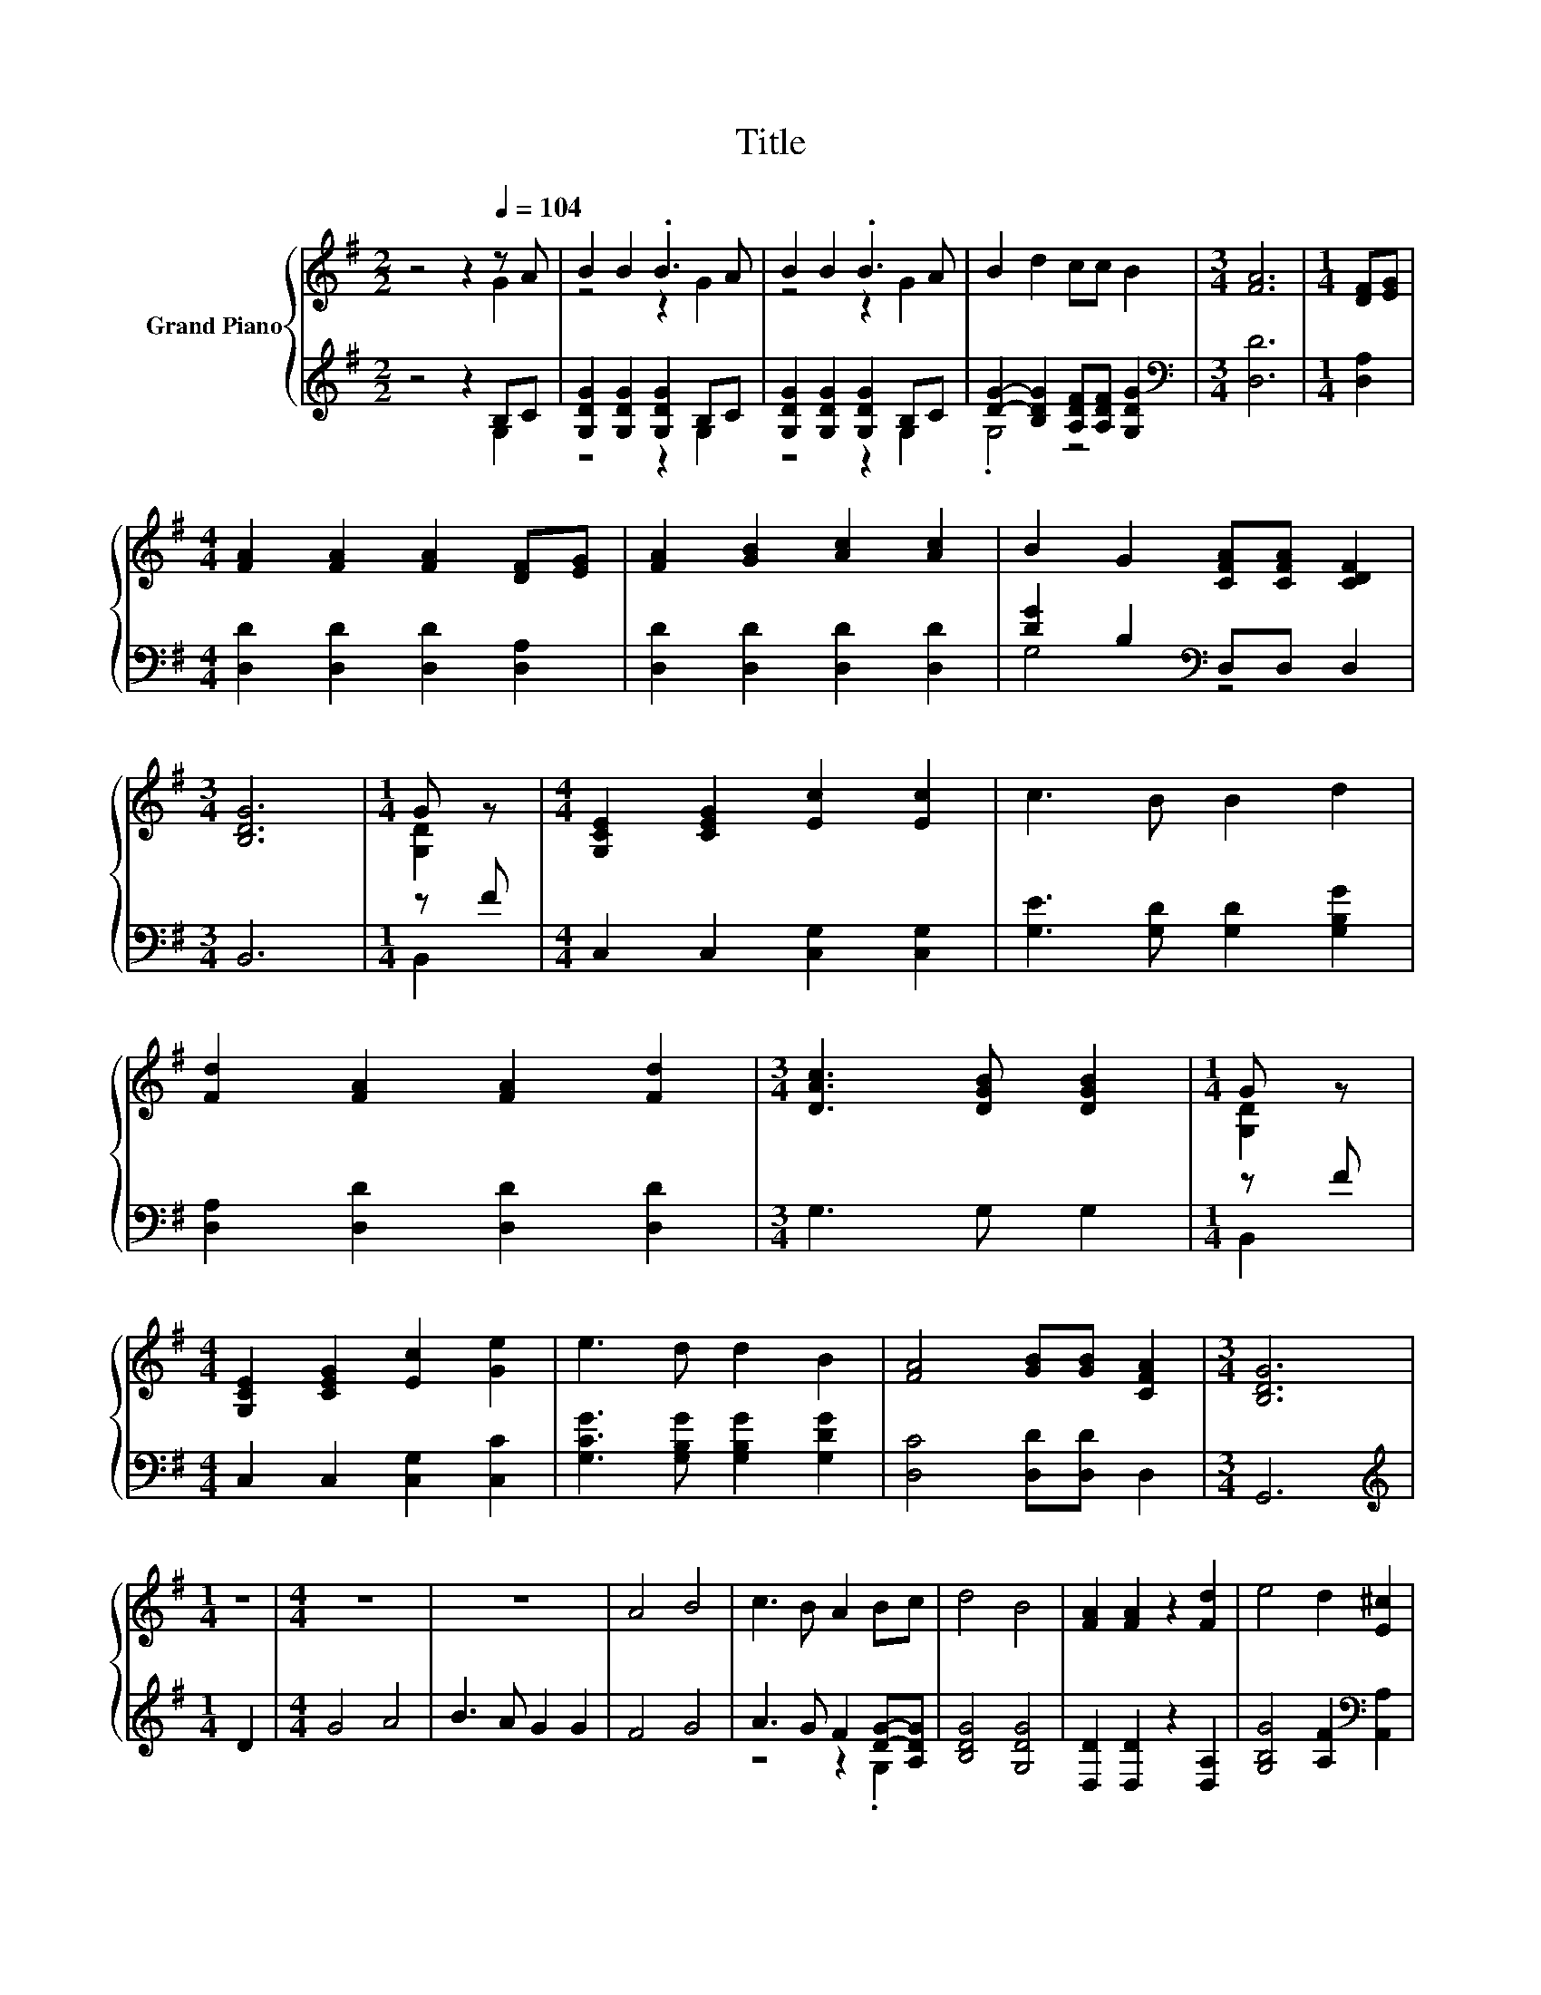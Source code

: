 X:1
T:Title
%%score { ( 1 2 ) | ( 3 4 ) }
L:1/8
M:2/2
K:G
V:1 treble nm="Grand Piano"
V:2 treble 
V:3 treble 
V:4 treble 
V:1
 z4 z2[Q:1/4=104] z A | B2 B2 .B3 A | B2 B2 .B3 A | B2 d2 cc B2 |[M:3/4] [FA]6 |[M:1/4] [DF][EG] | %6
[M:4/4] [FA]2 [FA]2 [FA]2 [DF][EG] | [FA]2 [GB]2 [Ac]2 [Ac]2 | B2 G2 [CFA][CFA] [CDF]2 | %9
[M:3/4] [B,DG]6 |[M:1/4] G z |[M:4/4] [G,CE]2 [CEG]2 [Ec]2 [Ec]2 | c3 B B2 d2 | %13
 [Fd]2 [FA]2 [FA]2 [Fd]2 |[M:3/4] [DAc]3 [DGB] [DGB]2 |[M:1/4] G z | %16
[M:4/4] [G,CE]2 [CEG]2 [Ec]2 [Ge]2 | e3 d d2 B2 | [FA]4 [GB][GB] [CFA]2 |[M:3/4] [B,DG]6 | %20
[M:1/4] z2 |[M:4/4] z8 | z8 | A4 B4 | c3 B A2 Bc | d4 B4 | [FA]2 [FA]2 z2 [Fd]2 | e4 d2 [E^c]2 | %28
 [Fd]6 d2 | c3 B c2 B2 | A2 B2 c2 d2 | d3 ^c d2 =c2 | B2 c2 d2 B2 | [Ge]3 [Ge] [EGc]2 [Ge]2 | %34
 e2 d2 d2 B2 | [FA]4 [GB][GB] [CFA]2 |[M:3/4] [B,DG]6 |] %37
V:2
 z4 z2 G2 | z4 z2 G2 | z4 z2 G2 | x8 |[M:3/4] x6 |[M:1/4] x2 |[M:4/4] x8 | x8 | x8 |[M:3/4] x6 | %10
[M:1/4] [G,D]2 |[M:4/4] x8 | x8 | x8 |[M:3/4] x6 |[M:1/4] [G,D]2 |[M:4/4] x8 | x8 | x8 | %19
[M:3/4] x6 |[M:1/4] x2 |[M:4/4] x8 | x8 | x8 | x8 | x8 | x8 | x8 | x8 | x8 | x8 | x8 | x8 | x8 | %34
 x8 | x8 |[M:3/4] x6 |] %37
V:3
 z4 z2 B,C | [G,DG]2 [G,DG]2 [G,DG]2 B,C | [G,DG]2 [G,DG]2 [G,DG]2 B,C | %3
 [DG]2- [B,DG]2 [A,DF][A,DF] [G,DG]2 |[M:3/4][K:bass] [D,D]6 |[M:1/4] [D,A,]2 | %6
[M:4/4] [D,D]2 [D,D]2 [D,D]2 [D,A,]2 | [D,D]2 [D,D]2 [D,D]2 [D,D]2 | [DG]2 B,2[K:bass] D,D, D,2 | %9
[M:3/4] B,,6 |[M:1/4] z F |[M:4/4] C,2 C,2 [C,G,]2 [C,G,]2 | [G,E]3 [G,D] [G,D]2 [G,B,G]2 | %13
 [D,A,]2 [D,D]2 [D,D]2 [D,D]2 |[M:3/4] G,3 G, G,2 |[M:1/4] z F |[M:4/4] C,2 C,2 [C,G,]2 [C,C]2 | %17
 [G,CG]3 [G,B,G] [G,B,G]2 [G,DG]2 | [D,C]4 [D,D][D,D] D,2 |[M:3/4] G,,6 |[M:1/4][K:treble] D2 | %21
[M:4/4] G4 A4 | B3 A G2 G2 | F4 G4 | A3 G F2 [DG]-[A,DG] | [B,DG]4 [G,DG]4 | %26
 [D,D]2 [D,D]2 z2 [D,A,]2 | [G,B,G]4 [A,F]2[K:bass] [A,,A,]2 | [D,A,]6[K:treble] F2 | %29
 A3 ^G A2 =G2 | F2 G2 A2 B2 | B3 _B =B2 A2 | G2 A2 B2 [G,DG]2 | [C,C]3 [C,C] C,2 [C,C]2 | %34
 [G,CG]2 [G,B,G]2 [G,B,G]2 [G,DG]2 | [D,C]4 [D,D][D,D] D,2 |[M:3/4] G,,6 |] %37
V:4
 z4 z2 G,2 | z4 z2 G,2 | z4 z2 G,2 | .G,4 z4 |[M:3/4][K:bass] x6 |[M:1/4] x2 |[M:4/4] x8 | x8 | %8
 G,4[K:bass] z4 |[M:3/4] x6 |[M:1/4] B,,2 |[M:4/4] x8 | x8 | x8 |[M:3/4] x6 |[M:1/4] B,,2 | %16
[M:4/4] x8 | x8 | x8 |[M:3/4] x6 |[M:1/4][K:treble] x2 |[M:4/4] x8 | x8 | x8 | z4 z2 .G,2 | x8 | %26
 x8 | x6[K:bass] x2 | x6[K:treble] x2 | x8 | x8 | x8 | x8 | x8 | x8 | x8 |[M:3/4] x6 |] %37

